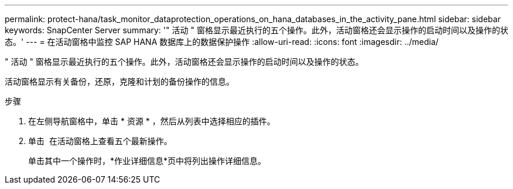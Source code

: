---
permalink: protect-hana/task_monitor_dataprotection_operations_on_hana_databases_in_the_activity_pane.html 
sidebar: sidebar 
keywords: SnapCenter Server 
summary: '" 活动 " 窗格显示最近执行的五个操作。此外，活动窗格还会显示操作的启动时间以及操作的状态。' 
---
= 在活动窗格中监控 SAP HANA 数据库上的数据保护操作
:allow-uri-read: 
:icons: font
:imagesdir: ../media/


[role="lead"]
" 活动 " 窗格显示最近执行的五个操作。此外，活动窗格还会显示操作的启动时间以及操作的状态。

活动窗格显示有关备份，还原，克隆和计划的备份操作的信息。

.步骤
. 在左侧导航窗格中，单击 * 资源 * ，然后从列表中选择相应的插件。
. 单击 image:../media/activity_pane_icon.gif[""] 在活动窗格上查看五个最新操作。
+
单击其中一个操作时，*作业详细信息*页中将列出操作详细信息。


